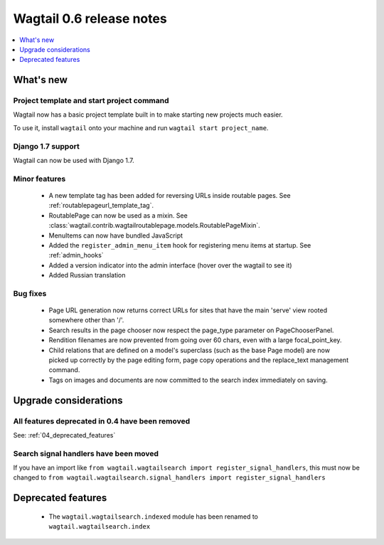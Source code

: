 =========================
Wagtail 0.6 release notes
=========================

.. contents::
    :local:
    :depth: 1


What's new
==========

Project template and start project command
~~~~~~~~~~~~~~~~~~~~~~~~~~~~~~~~~~~~~~~~~~

Wagtail now has a basic project template built in to make starting new projects much easier.

To use it, install ``wagtail`` onto your machine and run ``wagtail start project_name``.

Django 1.7 support
~~~~~~~~~~~~~~~~~~

Wagtail can now be used with Django 1.7.


Minor features
~~~~~~~~~~~~~~
 * A new template tag has been added for reversing URLs inside routable pages. See :ref:`routablepageurl_template_tag`.
 * RoutablePage can now be used as a mixin. See :class:`wagtail.contrib.wagtailroutablepage.models.RoutablePageMixin`.
 * MenuItems can now have bundled JavaScript
 * Added the ``register_admin_menu_item`` hook for registering menu items at startup. See :ref:`admin_hooks`
 * Added a version indicator into the admin interface (hover over the wagtail to see it)
 * Added Russian translation


Bug fixes
~~~~~~~~~

 * Page URL generation now returns correct URLs for sites that have the main 'serve' view rooted somewhere other than '/'.
 * Search results in the page chooser now respect the page_type parameter on PageChooserPanel.
 * Rendition filenames are now prevented from going over 60 chars, even with a large focal_point_key.
 * Child relations that are defined on a model's superclass (such as the base Page model) are now picked up correctly by the page editing form, page copy operations and the replace_text management command.
 * Tags on images and documents are now committed to the search index immediately on saving.


Upgrade considerations
======================

All features deprecated in 0.4 have been removed
~~~~~~~~~~~~~~~~~~~~~~~~~~~~~~~~~~~~~~~~~~~~~~~~

See: :ref:`04_deprecated_features`


Search signal handlers have been moved
~~~~~~~~~~~~~~~~~~~~~~~~~~~~~~~~~~~~~~

If you have an import like ``from wagtail.wagtailsearch import register_signal_handlers``, this must now be changed to ``from wagtail.wagtailsearch.signal_handlers import register_signal_handlers``


Deprecated features
===================

 * The ``wagtail.wagtailsearch.indexed`` module has been renamed to ``wagtail.wagtailsearch.index``
 
